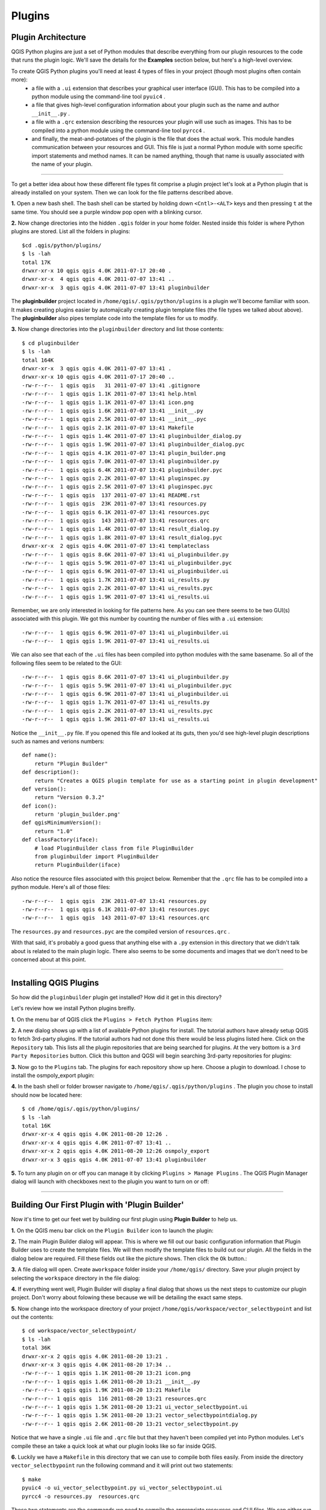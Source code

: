 =======
Plugins
=======

Plugin Architecture
---------------------

QGIS Python plugins are just a set of Python modules that describe everything from our plugin resources to the code that runs the plugin logic. We'll save the details for the\  **Examples** \section below, but here's a high-level overview.

To create QGIS Python plugins you'll need at least 4 types of files in your project (though most plugins often contain more):
    - a file with a\  ``.ui`` \extension that describes your graphical user interface (GUI). This has to be compiled into a python module using the command-line tool\  ``pyuic4`` \.
    - a file that gives high-level configuration information about your plugin such as the name and author\  ``__init__.py`` \.
    - a file with a\  ``.qrc`` \extension describing the resources your plugin will use such as images. This has to be compiled into a python module using the command-line tool\  ``pyrcc4`` \.
    - and finally, the meat-and-potatoes of the plugin is the file that does the actual work. This module handles communication between your resources and GUI. This file is just a normal Python module with some specific import statements and method names. It can be named anything, though that name is usually associated with the name of your plugin.

-----------------------------

To get a better idea about how these different file types fit comprise a plugin project let's look at a Python plugin that is already installed on your system. Then we can look for the file patterns described above.

\  **1.** \Open a new bash shell. The bash shell can be started by holding down\  ``<Cntl>-<ALT>`` \keys and then pressing\  ``t`` \at the same time. You should see a purple window pop open with a blinking cursor.

.. image:: ../_static/terminal_window_open.png
    :scale: 70%
    :align: center

\  **2.** \Now change directories into the hidden\  ``.qgis`` \folder in your home folder. Nested inside this folder is where Python plugins are stored. List all the folders in plugins::

    $cd .qgis/python/plugins/
    $ ls -lah
    total 17K
    drwxr-xr-x 10 qgis qgis 4.0K 2011-07-17 20:40 .
    drwxr-xr-x  4 qgis qgis 4.0K 2011-07-07 13:41 ..
    drwxr-xr-x  3 qgis qgis 4.0K 2011-07-07 13:41 pluginbuilder
    

The\  **pluginbuilder** \project located in\  ``/home/qgis/.qgis/python/plugins`` \is a plugin we'll become familiar with soon. It makes creating plugins easier by automajically creating plugin template files (the file types we talked about above). The\  **pluginbuilder** \also pipes template code into the template files for us to modify.


\  **3.** \Now change directories into the\  ``pluginbuilder`` \directory and list those contents::

    $ cd pluginbuilder
    $ ls -lah
    total 164K
    drwxr-xr-x  3 qgis qgis 4.0K 2011-07-07 13:41 .
    drwxr-xr-x 10 qgis qgis 4.0K 2011-07-17 20:40 ..
    -rw-r--r--  1 qgis qgis   31 2011-07-07 13:41 .gitignore
    -rw-r--r--  1 qgis qgis 1.1K 2011-07-07 13:41 help.html
    -rw-r--r--  1 qgis qgis 1.1K 2011-07-07 13:41 icon.png
    -rw-r--r--  1 qgis qgis 1.6K 2011-07-07 13:41 __init__.py
    -rw-r--r--  1 qgis qgis 2.5K 2011-07-07 13:41 __init__.pyc
    -rw-r--r--  1 qgis qgis 2.1K 2011-07-07 13:41 Makefile
    -rw-r--r--  1 qgis qgis 1.4K 2011-07-07 13:41 pluginbuilder_dialog.py
    -rw-r--r--  1 qgis qgis 1.9K 2011-07-07 13:41 pluginbuilder_dialog.pyc
    -rw-r--r--  1 qgis qgis 4.1K 2011-07-07 13:41 plugin_builder.png
    -rw-r--r--  1 qgis qgis 7.0K 2011-07-07 13:41 pluginbuilder.py
    -rw-r--r--  1 qgis qgis 6.4K 2011-07-07 13:41 pluginbuilder.pyc
    -rw-r--r--  1 qgis qgis 2.2K 2011-07-07 13:41 pluginspec.py
    -rw-r--r--  1 qgis qgis 2.5K 2011-07-07 13:41 pluginspec.pyc
    -rw-r--r--  1 qgis qgis  137 2011-07-07 13:41 README.rst
    -rw-r--r--  1 qgis qgis  23K 2011-07-07 13:41 resources.py
    -rw-r--r--  1 qgis qgis 6.1K 2011-07-07 13:41 resources.pyc
    -rw-r--r--  1 qgis qgis  143 2011-07-07 13:41 resources.qrc
    -rw-r--r--  1 qgis qgis 1.4K 2011-07-07 13:41 result_dialog.py
    -rw-r--r--  1 qgis qgis 1.8K 2011-07-07 13:41 result_dialog.pyc
    drwxr-xr-x  2 qgis qgis 4.0K 2011-07-07 13:41 templateclass
    -rw-r--r--  1 qgis qgis 8.6K 2011-07-07 13:41 ui_pluginbuilder.py
    -rw-r--r--  1 qgis qgis 5.9K 2011-07-07 13:41 ui_pluginbuilder.pyc
    -rw-r--r--  1 qgis qgis 6.9K 2011-07-07 13:41 ui_pluginbuilder.ui
    -rw-r--r--  1 qgis qgis 1.7K 2011-07-07 13:41 ui_results.py
    -rw-r--r--  1 qgis qgis 2.2K 2011-07-07 13:41 ui_results.pyc
    -rw-r--r--  1 qgis qgis 1.9K 2011-07-07 13:41 ui_results.ui

Remember, we are only interested in looking for file patterns here. As you can see there seems to be two GUI(s) associated with this plugin. We got this number by counting the number of files with a\  ``.ui`` \extension::

    -rw-r--r--  1 qgis qgis 6.9K 2011-07-07 13:41 ui_pluginbuilder.ui
    -rw-r--r--  1 qgis qgis 1.9K 2011-07-07 13:41 ui_results.ui

We can also see that each of the\  ``.ui`` \files has been compiled into python modules with the same basename. So all of the following files seem to be related to the GUI::

    -rw-r--r--  1 qgis qgis 8.6K 2011-07-07 13:41 ui_pluginbuilder.py
    -rw-r--r--  1 qgis qgis 5.9K 2011-07-07 13:41 ui_pluginbuilder.pyc
    -rw-r--r--  1 qgis qgis 6.9K 2011-07-07 13:41 ui_pluginbuilder.ui
    -rw-r--r--  1 qgis qgis 1.7K 2011-07-07 13:41 ui_results.py
    -rw-r--r--  1 qgis qgis 2.2K 2011-07-07 13:41 ui_results.pyc
    -rw-r--r--  1 qgis qgis 1.9K 2011-07-07 13:41 ui_results.ui

Notice the\  ``__init__.py`` \file. If you opened this file and looked at its guts, then you'd see high-level plugin descriptions such as names and verions numbers::

    def name():
        return "Plugin Builder"
    def description():
        return "Creates a QGIS plugin template for use as a starting point in plugin development"
    def version():
        return "Version 0.3.2"
    def icon():
        return 'plugin_builder.png'
    def qgisMinimumVersion():
        return "1.0"
    def classFactory(iface):
        # load PluginBuilder class from file PluginBuilder
        from pluginbuilder import PluginBuilder
        return PluginBuilder(iface)

Also notice the resource files associated with this project below. Remember that the\  ``.qrc`` \file has to be compiled into a python module. Here's all of those files::

    -rw-r--r--  1 qgis qgis  23K 2011-07-07 13:41 resources.py
    -rw-r--r--  1 qgis qgis 6.1K 2011-07-07 13:41 resources.pyc
    -rw-r--r--  1 qgis qgis  143 2011-07-07 13:41 resources.qrc

The\  ``resources.py`` \and\  ``resources.pyc`` \are the compiled version of\  ``resources.qrc`` \.

With that said, it's probably a good guess that anything else with a\  ``.py`` \extension in this directory that we didn't talk about is related to the main plugin logic. There also seems to be some documents and images that we don't need to be concerned about at this point.

----------------------------

Installing QGIS Plugins
------------------------------

So how did the\  ``pluginbuilder`` \plugin get installed? How did it get in this directory? 

Let's review how we install Python plugins breifly.

\  **1.** \On the menu bar of QGIS click the\  ``Plugins > Fetch Python Plugins`` \item:

.. image:: ../_static/plugins_menu_click_1.png
    :scale: 100%
    :align: center

\  **2.** \A new dialog shows up with a list of available Python plugins for install. The tutorial authors have already setup QGIS to fetch 3rd-party plugins. If the tutorial authors had not done this there would be less plugins listed here. Click on the\  ``Repository`` \tab. This lists all the plugin repositories that are being searched for plugins. At the very bottom is a\  ``3rd Party Repositories`` \button. Click this button and QGSI will begin searching 3rd-party repositories for plugins: 

.. image:: ../_static/add_3rd_partyplugins_new.png
    :scale: 100%
    :align: center

\  **3.** \Now go to the\  ``Plugins`` \tab. The plugins for each repository show up here. Choose a plugin to download. I chose to install the osmpoly_export plugin:

.. image:: ../_static/qigs_install_osm_plugin.png
    :scale: 100%
    :align: center

\  **4.** \In the bash shell or folder browser navigate to\  ``/home/qgis/.qgis/python/plugins`` \. The plugin you chose to install should now be located here::

    $ cd /home/qgis/.qgis/python/plugins/
    $ ls -lah
    total 16K
    drwxr-xr-x 4 qgis qgis 4.0K 2011-08-20 12:26 .
    drwxr-xr-x 4 qgis qgis 4.0K 2011-07-07 13:41 ..
    drwxr-xr-x 2 qgis qgis 4.0K 2011-08-20 12:26 osmpoly_export
    drwxr-xr-x 3 qgis qgis 4.0K 2011-07-07 13:41 pluginbuilder

\  **5.** \To turn any plugin on or off you can manage it by clicking\  ``Plugins > Manage Plugins`` \. The QGIS Plugin Manager dialog will launch with checkboxes next to the plugin you want to turn on or off:

.. image:: ../_static/plugin_manager_console.png
    :scale: 100%
    :align: center

 
----------------------------

Building Our First Plugin with 'Plugin Builder'
------------------------------------------------

Now it's time to get our feet wet by building our first plugin using\  **Plugin Builder** \to help us.

\  **1.** \On the QGIS menu bar click on the\  ``Plugin Builder`` \icon to launch the plugin:

.. image:: ../_static/plugin_builder_click1.png
    :scale: 100%
    :align: center

\  **2.** \The main Plugin Builder dialog will appear. This is where we fill out our basic configuration information that Plugin Builder uses to create the template files. We will then modify the template files to build out our plugin. All the fields in the dialog below are required. Fill these fields out like the picture shows. Then click the\  ``Ok`` \button.:

.. image:: ../_static/plugin_builder_main_dialog.png 
    :scale: 100%
    :align: center

\  **3.** \A file dialog will open. Create a\ ``workspace`` \folder inside your\  ``/home/qgis/`` \directory. Save your plugin project by selecting the\  ``workspace`` \directory in the file dialog:

.. image:: ../_static/plugin_builder_save_dir.png 
    :scale: 100%
    :align: center

\  **4.** \If everything went well, Plugin Builder will display a final dialog that shows us the next steps to customize our plugin project. Don't worry about folowing these because we will be detailing the exact same steps.

.. image:: ../_static/plugin_builder_feedback.png 
    :scale: 100%
    :align: center

\  **5.** \Now change into the workspace directory of your project\  ``/home/qgis/workspace/vector_selectbypoint`` \and list out the contents::

    $ cd workspace/vector_selectbypoint/
    $ ls -lah
    total 36K
    drwxr-xr-x 2 qgis qgis 4.0K 2011-08-20 13:21 .
    drwxr-xr-x 3 qgis qgis 4.0K 2011-08-20 17:34 ..
    -rw-r--r-- 1 qgis qgis 1.1K 2011-08-20 13:21 icon.png
    -rw-r--r-- 1 qgis qgis 1.6K 2011-08-20 13:21 __init__.py
    -rw-r--r-- 1 qgis qgis 1.9K 2011-08-20 13:21 Makefile
    -rw-r--r-- 1 qgis qgis  116 2011-08-20 13:21 resources.qrc
    -rw-r--r-- 1 qgis qgis 1.5K 2011-08-20 13:21 ui_vector_selectbypoint.ui
    -rw-r--r-- 1 qgis qgis 1.5K 2011-08-20 13:21 vector_selectbypointdialog.py
    -rw-r--r-- 1 qgis qgis 2.6K 2011-08-20 13:21 vector_selectbypoint.py


Notice that we have a single\  ``.ui`` \file and\  ``.qrc`` \file but that they haven't been compiled yet into Python modules. Let's compile these an take a quick look at what our plugin looks like so far inside QGIS.

\  **6.** \Luckily we have a\  ``Makefile`` \in this directory that we can use to compile both files easily. From inside the directory\  ``vector_selectbypoint`` \run the following command and it will print out two statements::

    $ make
    pyuic4 -o ui_vector_selectbypoint.py ui_vector_selectbypoint.ui
    pyrcc4 -o resources.py  resources.qrc

Those two statements are the commands we need to compile the appropriate resources and GUI files. We can either run these individually or just run the\  ``Makefile`` \to start them at the same time. Every time you make changes to the\  ``resources.qrc`` \or the\  ``ui_vector_selectbypoint.ui`` \file you will need to recompile.

\  **7.** \Now relist the contents of your directory and you will see more Python modules that were created. The important ones are these Python modules::
    
    $ ls -lah
    ... # MORE FILES WERE LISTED HERE
    -rw-r--r-- 1 qgis qgis 5.4K 2011-08-20 17:42 resources.py
    -rw-r--r-- 1 qgis qgis 1.4K 2011-08-20 17:42 ui_vector_selectbypoint.py
    ... # MORE FILES WERE LISTED HERE

\  **8.** \QGIS will now be able to read the files in our project and create an appropriate button on the menu bar. However, for QGIS to notice our new plugin we will need to put the our plugin folder inside of the\  ``/home/qgis/.qgis/python/plugins`` \directory. Instead of copying all our files there let's make a symbolic link (a shortcut) from our\  ``/home/qgis/workspace/vector_selectbypoing/`` \folder to the\  ``home/qgis/.qgis/python/plugings`` \folder. This way QGIS will notice our plugin project but the files are actually still located in our workspace folder for us to edit::

     $ ln -s /home/qgis/workspace/vector_selectbypoint/ /home/qgis/.qgis/python/plugins/

\  **9.** \If we change directories to\  ``/home/qgis/.qgis/python/plugins`` \and list it's contents we should see\  ``vector_selectbypoint`` \pointing to our workspace folder::

    $ cd /home/qgis/.qgis/python/plugins
    $ ls -lah
    total 16K
    drwxr-xr-x 4 qgis qgis 4.0K 2011-08-20 17:58 .
    drwxr-xr-x 4 qgis qgis 4.0K 2011-07-07 13:41 ..
    drwxr-xr-x 2 qgis qgis 4.0K 2011-08-20 12:26 osmpoly_export
    drwxr-xr-x 3 qgis qgis 4.0K 2011-07-07 13:41 pluginbuilder
    lrwxrwxrwx 1 qgis qgis   42 2011-08-20 17:58 vector_selectbypoint -> /home/qgis/workspace/vector_selectbypoint/

\  **10.** \Go back to QGIS and add the plugin to QGIS using the plugin manager\  ``Plugins > Manage Plugins`` \. When the QGIS Plugin Manager pops up start typing\  ``Select_`` \into the filter bar at top and our plugin will come up. Check the box to the left of our plugin. Then click the\  ``OK`` \button:

.. image:: ../_static/plugin_builder_adding2QGIS.png
    :scale: 100%
    :align: center

\  **11.** \You might notice that an icon has been added to the menu right next to our Plugin Builder command icon. Click this item:

.. image:: ../_static/click_vector_selectbypoint_tool.png
    :scale: 100%
    :align: center

\  **12.** \If everything went well, you will see an empty dialog with an\  ``OK`` \and\  ``Cancel`` \button. As you can see the Plugin Builder doesn't give us anything off-the-shelf that is useful. We have to customize it. But at least it works (yah!):

.. image:: ../_static/vector_selectbypoint_firstview.png
    :scale: 100%
    :align: center

-------------------------------------

Extending the Plugin Builder Templates
-----------------------------------------  

Before we build out the logic of our tool, let's talk about what the GUI will look like. Then we will use\  `QT Designer <href>`_ \to help us make our GUI changes by adding and customzing widgets.

The tool we will build is going to select features by clicking on a point in the exact same way that the current Select Single Feature works in QGIS. The purpose is to illustrate the steps. There are more practical examples at the end of this tutorial. 

The GUI should be able to give us some kind of textual feedback about what is being selected.




Examples
--------

